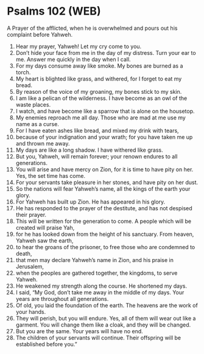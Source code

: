 * Psalms 102 (WEB)
:PROPERTIES:
:ID: WEB/19-PSA102
:END:

 A Prayer of the afflicted, when he is overwhelmed and pours out his complaint before Yahweh.
1. Hear my prayer, Yahweh! Let my cry come to you.
2. Don’t hide your face from me in the day of my distress. Turn your ear to me. Answer me quickly in the day when I call.
3. For my days consume away like smoke. My bones are burned as a torch.
4. My heart is blighted like grass, and withered, for I forget to eat my bread.
5. By reason of the voice of my groaning, my bones stick to my skin.
6. I am like a pelican of the wilderness. I have become as an owl of the waste places.
7. I watch, and have become like a sparrow that is alone on the housetop.
8. My enemies reproach me all day. Those who are mad at me use my name as a curse.
9. For I have eaten ashes like bread, and mixed my drink with tears,
10. because of your indignation and your wrath; for you have taken me up and thrown me away.
11. My days are like a long shadow. I have withered like grass.
12. But you, Yahweh, will remain forever; your renown endures to all generations.
13. You will arise and have mercy on Zion, for it is time to have pity on her. Yes, the set time has come.
14. For your servants take pleasure in her stones, and have pity on her dust.
15. So the nations will fear Yahweh’s name, all the kings of the earth your glory.
16. For Yahweh has built up Zion. He has appeared in his glory.
17. He has responded to the prayer of the destitute, and has not despised their prayer.
18. This will be written for the generation to come. A people which will be created will praise Yah,
19. for he has looked down from the height of his sanctuary. From heaven, Yahweh saw the earth,
20. to hear the groans of the prisoner, to free those who are condemned to death,
21. that men may declare Yahweh’s name in Zion, and his praise in Jerusalem,
22. when the peoples are gathered together, the kingdoms, to serve Yahweh.
23. He weakened my strength along the course. He shortened my days.
24. I said, “My God, don’t take me away in the middle of my days. Your years are throughout all generations.
25. Of old, you laid the foundation of the earth. The heavens are the work of your hands.
26. They will perish, but you will endure. Yes, all of them will wear out like a garment. You will change them like a cloak, and they will be changed.
27. But you are the same. Your years will have no end.
28. The children of your servants will continue. Their offspring will be established before you.”

